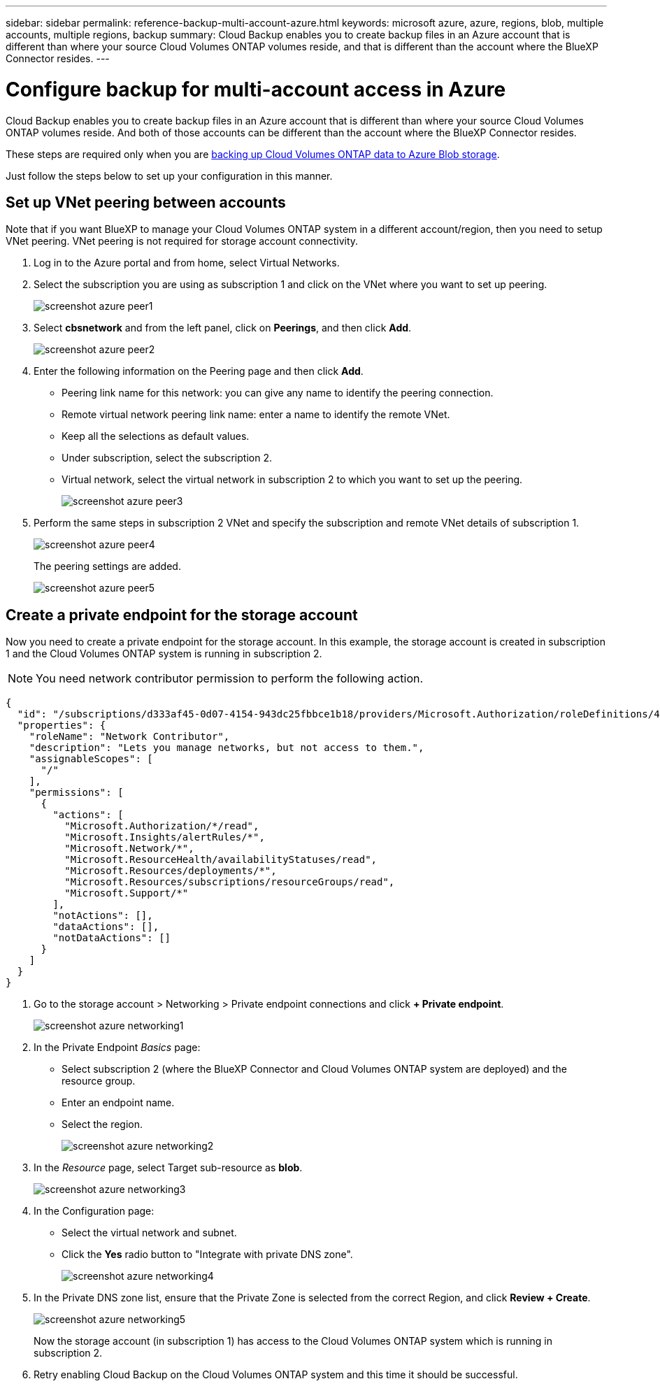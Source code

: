 ---
sidebar: sidebar
permalink: reference-backup-multi-account-azure.html
keywords: microsoft azure, azure, regions, blob, multiple accounts, multiple regions, backup
summary: Cloud Backup enables you to create backup files in an Azure account that is different than where your source Cloud Volumes ONTAP volumes reside, and that is different than the account where the BlueXP Connector resides.
---

= Configure backup for multi-account access in Azure
:hardbreaks:
:nofooter:
:icons: font
:linkattrs:
:imagesdir: ./media/

[.lead]
Cloud Backup enables you to create backup files in an Azure account that is different than where your source Cloud Volumes ONTAP volumes reside. And both of those accounts can be different than the account where the BlueXP Connector resides.

These steps are required only when you are https://docs.netapp.com/us-en/cloud-manager-backup-restore/task-backup-to-azure.html[backing up Cloud Volumes ONTAP data to Azure Blob storage^].

Just follow the steps below to set up your configuration in this manner.

== Set up VNet peering between accounts

Note that if you want BlueXP to manage your Cloud Volumes ONTAP system in a different account/region, then you need to setup VNet peering. VNet peering is not required for storage account connectivity.

. Log in to the Azure portal and from home, select Virtual Networks.

. Select the subscription you are using as subscription 1 and click on the VNet where you want to set up peering.
+
image:screenshot_azure_peer1.png[]

. Select *cbsnetwork* and from the left panel, click on *Peerings*, and then click *Add*.
+
image:screenshot_azure_peer2.png[]

. Enter the following information on the Peering page and then click *Add*.

* Peering link name for this network: you can give any name to identify the peering connection.
* Remote virtual network peering link name: enter a name to identify the remote VNet.
* Keep all the selections as default values.
* Under subscription, select the subscription 2.
* Virtual network, select the virtual network in subscription 2 to which you want to set up the peering.
+
image:screenshot_azure_peer3.png[]

. Perform the same steps in subscription 2 VNet and specify the subscription and remote VNet details of subscription 1.
+
image:screenshot_azure_peer4.png[]
+
The peering settings are added.
+
image:screenshot_azure_peer5.png[]

== Create a private endpoint for the storage account

Now you need to create a private endpoint for the storage account. In this example, the storage account is created in subscription 1 and the Cloud Volumes ONTAP system is running in subscription 2.

NOTE: You need network contributor permission to perform the following action.

[source,json]
{
  "id": "/subscriptions/d333af45-0d07-4154-943dc25fbbce1b18/providers/Microsoft.Authorization/roleDefinitions/4d97b98b-1d4f-4787-a291-c67834d212e7",
  "properties": {
    "roleName": "Network Contributor",
    "description": "Lets you manage networks, but not access to them.",
    "assignableScopes": [
      "/"
    ],
    "permissions": [
      {
        "actions": [
          "Microsoft.Authorization/*/read",
          "Microsoft.Insights/alertRules/*",
          "Microsoft.Network/*",
          "Microsoft.ResourceHealth/availabilityStatuses/read",
          "Microsoft.Resources/deployments/*",
          "Microsoft.Resources/subscriptions/resourceGroups/read",
          "Microsoft.Support/*"
        ],
        "notActions": [],
        "dataActions": [],
        "notDataActions": []
      }
    ]
  }
}

. Go to the storage account > Networking > Private endpoint connections and click *+ Private endpoint*.
+
image:screenshot_azure_networking1.png[]

. In the Private Endpoint _Basics_ page:

* Select subscription 2 (where the BlueXP Connector and Cloud Volumes ONTAP system are deployed) and the resource group.
* Enter an endpoint name.
* Select the region.
+
image:screenshot_azure_networking2.png[]

. In the _Resource_ page, select Target sub-resource as *blob*.
+
image:screenshot_azure_networking3.png[]

. In the Configuration page:

* Select the virtual network and subnet.
* Click the *Yes* radio button to "Integrate with private DNS zone".
+
image:screenshot_azure_networking4.png[]

. In the Private DNS zone list, ensure that the Private Zone is selected from the correct Region, and click *Review + Create*.
+
image:screenshot_azure_networking5.png[]
+
Now the storage account (in subscription 1) has access to the Cloud Volumes ONTAP system which is running in subscription 2.

. Retry enabling Cloud Backup on the Cloud Volumes ONTAP system and this time it should be successful.

